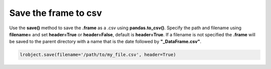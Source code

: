 =====================
Save the frame to csv
=====================

Use the **save()** method to save the **.frame** as a .csv using **pandas.to_csv()**. Specify the path and filename using **filename=** and set **header=True** or **header=False**, default is **header=True**. If a filename is not specified the **.frame** will be saved to the parent directory with a name that is the date followed by **"_DataFrame.csv"**.

.. code-block:: python

    lrobject.save(filename='/path/to/my_file.csv', header=True)